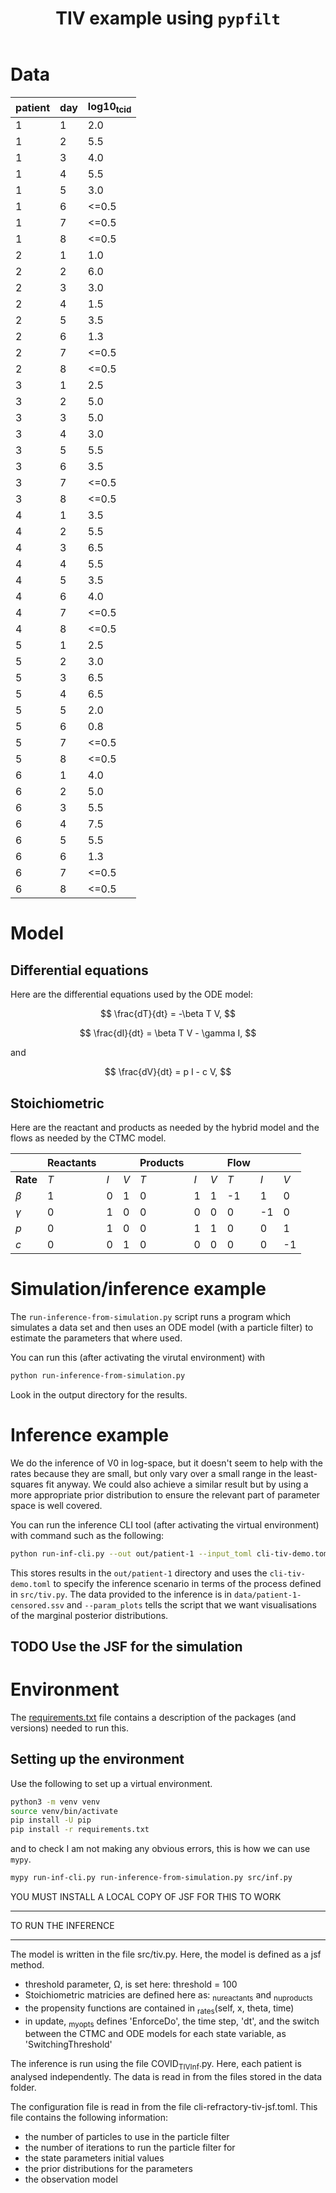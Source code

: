 #+title: TIV example using =pypfilt=

* Data

| patient | day | log10_tcid |
|---------+-----+------------|
|       1 |   1 |        2.0 |
|       1 |   2 |        5.5 |
|       1 |   3 |        4.0 |
|       1 |   4 |        5.5 |
|       1 |   5 |        3.0 |
|       1 |   6 |      <=0.5 |
|       1 |   7 |      <=0.5 |
|       1 |   8 |      <=0.5 |
|       2 |   1 |        1.0 |
|       2 |   2 |        6.0 |
|       2 |   3 |        3.0 |
|       2 |   4 |        1.5 |
|       2 |   5 |        3.5 |
|       2 |   6 |        1.3 |
|       2 |   7 |      <=0.5 |
|       2 |   8 |      <=0.5 |
|       3 |   1 |        2.5 |
|       3 |   2 |        5.0 |
|       3 |   3 |        5.0 |
|       3 |   4 |        3.0 |
|       3 |   5 |        5.5 |
|       3 |   6 |        3.5 |
|       3 |   7 |      <=0.5 |
|       3 |   8 |      <=0.5 |
|       4 |   1 |        3.5 |
|       4 |   2 |        5.5 |
|       4 |   3 |        6.5 |
|       4 |   4 |        5.5 |
|       4 |   5 |        3.5 |
|       4 |   6 |        4.0 |
|       4 |   7 |      <=0.5 |
|       4 |   8 |      <=0.5 |
|       5 |   1 |        2.5 |
|       5 |   2 |        3.0 |
|       5 |   3 |        6.5 |
|       5 |   4 |        6.5 |
|       5 |   5 |        2.0 |
|       5 |   6 |        0.8 |
|       5 |   7 |      <=0.5 |
|       5 |   8 |      <=0.5 |
|       6 |   1 |        4.0 |
|       6 |   2 |        5.0 |
|       6 |   3 |        5.5 |
|       6 |   4 |        7.5 |
|       6 |   5 |        5.5 |
|       6 |   6 |        1.3 |
|       6 |   7 |      <=0.5 |
|       6 |   8 |      <=0.5 |

* Model

** Differential equations

Here are the differential equations used by the ODE model:

\[
\frac{dT}{dt} = -\beta T V,
\]

\[
\frac{dI}{dt} = \beta T V - \gamma I,
\]

and

\[
\frac{dV}{dt} = p I - c V,
\]

** Stoichiometric

Here are the reactant and products as needed by the hybrid model and
the flows as needed by the CTMC model.

|          | *Reactants* |     |     | *Products* |     |     | *Flow* |     |     |
|----------+-------------+-----+-----+------------+-----+-----+--------+-----+-----|
| *Rate*   |         $T$ | $I$ | $V$ |        $T$ | $I$ | $V$ |    $T$ | $I$ | $V$ |
|----------+-------------+-----+-----+------------+-----+-----+--------+-----+-----|
| $\beta$  |           1 |   0 |   1 |          0 |   1 |   1 |     -1 |   1 |   0 |
| $\gamma$ |           0 |   1 |   0 |          0 |   0 |   0 |      0 |  -1 |   0 |
| $p$      |           0 |   1 |   0 |          0 |   1 |   1 |      0 |   0 |   1 |
| $c$      |           0 |   0 |   1 |          0 |   0 |   0 |      0 |   0 |  -1 |

* Simulation/inference example

The =run-inference-from-simulation.py= script runs a program which
simulates a data set and then uses an ODE model (with a particle
filter) to estimate the parameters that where used.

You can run this (after activating the virutal environment) with

#+begin_src sh
  python run-inference-from-simulation.py
#+end_src

Look in the output directory for the results.

* Inference example

We do the inference of V0 in log-space, but it doesn't seem to help
with the rates because they are small, but only vary over a small
range in the least-squares fit anyway. We could also achieve a similar
result but by using a more appropriate prior distribution to ensure
the relevant part of parameter space is well covered.

You can run the inference CLI tool (after activating the virtual
environment) with command such as the following:

#+begin_src sh
  python run-inf-cli.py --out out/patient-1 --input_toml cli-tiv-demo.toml --obs_ssv data/patient-1-censored.ssv --param_plots
#+end_src

This stores results in the =out/patient-1= directory and uses the
=cli-tiv-demo.toml= to specify the inference scenario in terms of the
process defined in =src/tiv.py=. The data provided to the inference is
in =data/patient-1-censored.ssv= and =--param_plots= tells the script
that we want visualisations of the marginal posterior distributions.

** TODO Use the JSF for the simulation

* Environment

The [[file:./requirements.txt][requirements.txt]] file contains a description of the packages (and
versions) needed to run this.

** Setting up the environment

Use the following to set up a virtual environment.

#+begin_src sh
  python3 -m venv venv
  source venv/bin/activate
  pip install -U pip
  pip install -r requirements.txt
#+end_src

and to check I am not making any obvious errors, this is how we can
use =mypy=.

#+begin_src sh
  mypy run-inf-cli.py run-inference-from-simulation.py src/inf.py
#+end_src


YOU MUST INSTALL A LOCAL COPY OF JSF FOR THIS TO WORK

--------------------------------------------------------------------------------
                          TO RUN THE INFERENCE
--------------------------------------------------------------------------------
The model is written in the file src/tiv.py. Here, the model is defined as a
jsf method. 
- threshold parameter, \Omega, is set here: threshold = 100
- Stoichiometric matricies are defined here as: _nu_reactants and _nu_products
- the propensity functions are contained in _rates(self, x, theta, time)
- in update, _my_opts defines 'EnforceDo', the time step, 'dt', and the switch
  between the CTMC and ODE models for each state variable, as 'SwitchingThreshold'


The inference is run using the file COVID_TIV_Inf.py.
Here, each patient is analysed independently. The data is read in from the files
stored in the data folder.

The configuration file is read in from the file cli-refractory-tiv-jsf.toml.
This file contains the following information:
- the number of particles to use in the particle filter
- the number of iterations to run the particle filter for
- the state parameters initial values
- the prior distributions for the parameters
- the observation model
